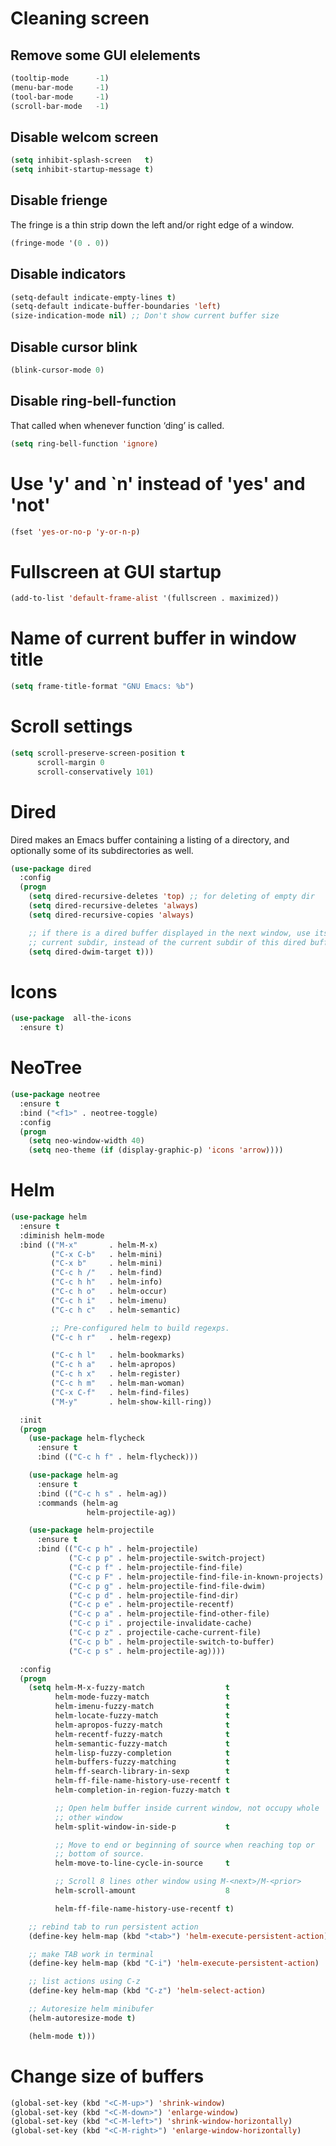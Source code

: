 * Cleaning screen
** Remove some GUI elelements
   #+BEGIN_SRC emacs-lisp
     (tooltip-mode      -1)
     (menu-bar-mode     -1)
     (tool-bar-mode     -1)
     (scroll-bar-mode   -1)
   #+END_SRC

** Disable welcom screen
   #+BEGIN_SRC emacs-lisp
     (setq inhibit-splash-screen   t)
     (setq inhibit-startup-message t)
   #+END_SRC

** Disable frienge
   The fringe is a thin strip down the left and/or right edge of a window.
   #+BEGIN_SRC emacs-lisp
     (fringe-mode '(0 . 0))
   #+END_SRC

** Disable indicators
   #+BEGIN_SRC emacs-lisp
     (setq-default indicate-empty-lines t)
     (setq-default indicate-buffer-boundaries 'left)
     (size-indication-mode nil) ;; Don't show current buffer size
   #+END_SRC

** Disable cursor blink
   #+BEGIN_SRC emacs-lisp
     (blink-cursor-mode 0)
   #+END_SRC

** Disable ring-bell-function
   That called when whenever function ‘ding’ is called.

   #+BEGIN_SRC emacs-lisp
     (setq ring-bell-function 'ignore)
   #+END_SRC

* Use 'y' and `n' instead of 'yes' and 'not'
  #+BEGIN_SRC emacs-lisp
    (fset 'yes-or-no-p 'y-or-n-p)
  #+END_SRC

* Fullscreen at GUI startup
  #+BEGIN_SRC emacs-lisp
    (add-to-list 'default-frame-alist '(fullscreen . maximized))
  #+END_SRC

* Name of current buffer in window title
  #+BEGIN_SRC emacs-lisp
    (setq frame-title-format "GNU Emacs: %b")
  #+END_SRC

* Scroll settings
  #+BEGIN_SRC emacs-lisp
    (setq scroll-preserve-screen-position t
          scroll-margin 0
          scroll-conservatively 101)
  #+END_SRC

* Dired
  Dired makes an Emacs buffer containing a listing of a directory,
  and optionally some of its subdirectories as well.

  #+BEGIN_SRC emacs-lisp
    (use-package dired
      :config
      (progn
        (setq dired-recursive-deletes 'top) ;; for deleting of empty dir
        (setq dired-recursive-deletes 'always)
        (setq dired-recursive-copies 'always)

        ;; if there is a dired buffer displayed in the next window, use its
        ;; current subdir, instead of the current subdir of this dired buffe
        (setq dired-dwim-target t)))

  #+END_SRC
* Icons
  #+BEGIN_SRC emacs-lisp
    (use-package  all-the-icons
      :ensure t)
  #+END_SRC

* NeoTree
  #+BEGIN_SRC emacs-lisp
    (use-package neotree
      :ensure t
      :bind ("<f1>" . neotree-toggle)
      :config
      (progn
        (setq neo-window-width 40)
        (setq neo-theme (if (display-graphic-p) 'icons 'arrow))))
  #+END_SRC

* Helm
  #+BEGIN_SRC emacs-lisp
    (use-package helm
      :ensure t
      :diminish helm-mode
      :bind (("M-x"       . helm-M-x)
             ("C-x C-b"   . helm-mini)
             ("C-x b"     . helm-mini)
             ("C-c h /"   . helm-find)
             ("C-c h h"   . helm-info)
             ("C-c h o"   . helm-occur)
             ("C-c h i"   . helm-imenu)
             ("C-c h c"   . helm-semantic)

             ;; Pre-configured helm to build regexps.
             ("C-c h r"   . helm-regexp)

             ("C-c h l"   . helm-bookmarks)
             ("C-c h a"   . helm-apropos)
             ("C-c h x"   . helm-register)
             ("C-c h m"   . helm-man-woman)
             ("C-x C-f"   . helm-find-files)
             ("M-y"       . helm-show-kill-ring))

      :init
      (progn
        (use-package helm-flycheck
          :ensure t
          :bind (("C-c h f" . helm-flycheck)))

        (use-package helm-ag
          :ensure t
          :bind (("C-c h s" . helm-ag))
          :commands (helm-ag
                     helm-projectile-ag))

        (use-package helm-projectile
          :ensure t
          :bind (("C-c p h" . helm-projectile)
                 ("C-c p p" . helm-projectile-switch-project)
                 ("C-c p f" . helm-projectile-find-file)
                 ("C-c p F" . helm-projectile-find-file-in-known-projects)
                 ("C-c p g" . helm-projectile-find-file-dwim)
                 ("C-c p d" . helm-projectile-find-dir)
                 ("C-c p e" . helm-projectile-recentf)
                 ("C-c p a" . helm-projectile-find-other-file)
                 ("C-c p i" . projectile-invalidate-cache)
                 ("C-c p z" . projectile-cache-current-file)
                 ("C-c p b" . helm-projectile-switch-to-buffer)
                 ("C-c p s" . helm-projectile-ag))))

      :config
      (progn
        (setq helm-M-x-fuzzy-match                  t
              helm-mode-fuzzy-match                 t
              helm-imenu-fuzzy-match                t
              helm-locate-fuzzy-match               t
              helm-apropos-fuzzy-match              t
              helm-recentf-fuzzy-match              t
              helm-semantic-fuzzy-match             t
              helm-lisp-fuzzy-completion            t
              helm-buffers-fuzzy-matching           t
              helm-ff-search-library-in-sexp        t
              helm-ff-file-name-history-use-recentf t
              helm-completion-in-region-fuzzy-match t

              ;; Open helm buffer inside current window, not occupy whole
              ;; other window
              helm-split-window-in-side-p           t

              ;; Move to end or beginning of source when reaching top or
              ;; bottom of source.
              helm-move-to-line-cycle-in-source     t

              ;; Scroll 8 lines other window using M-<next>/M-<prior>
              helm-scroll-amount                    8

              helm-ff-file-name-history-use-recentf t)

        ;; rebind tab to run persistent action
        (define-key helm-map (kbd "<tab>") 'helm-execute-persistent-action)

        ;; make TAB work in terminal
        (define-key helm-map (kbd "C-i") 'helm-execute-persistent-action)

        ;; list actions using C-z
        (define-key helm-map (kbd "C-z") 'helm-select-action)

        ;; Autoresize helm minibufer
        (helm-autoresize-mode t)

        (helm-mode t)))
  #+END_SRC

* Change size of buffers
  #+BEGIN_SRC emacs-lisp
    (global-set-key (kbd "<C-M-up>") 'shrink-window)
    (global-set-key (kbd "<C-M-down>") 'enlarge-window)
    (global-set-key (kbd "<C-M-left>") 'shrink-window-horizontally)
    (global-set-key (kbd "<C-M-right>") 'enlarge-window-horizontally)
  #+END_SRC
